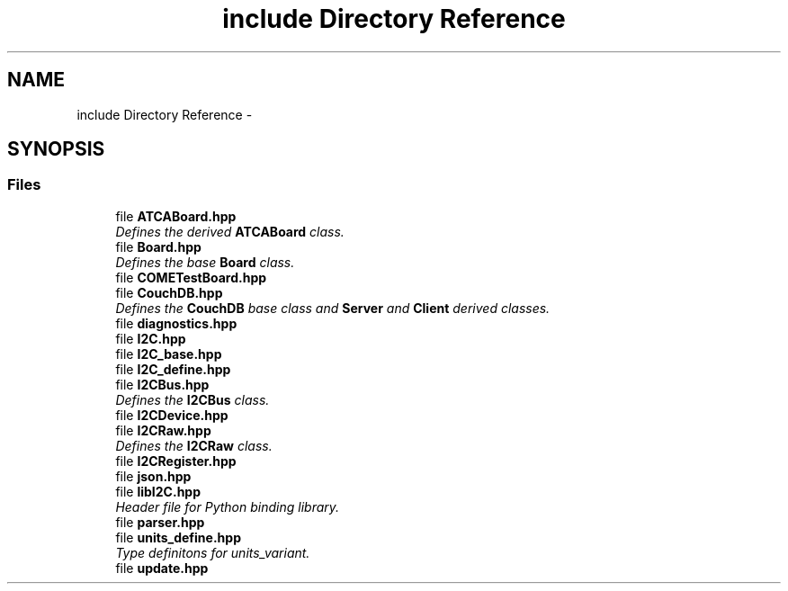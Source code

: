 .TH "include Directory Reference" 3 "Tue Aug 8 2017" "Version 1.0" "COM-Express I2C Stack" \" -*- nroff -*-
.ad l
.nh
.SH NAME
include Directory Reference \- 
.SH SYNOPSIS
.br
.PP
.SS "Files"

.in +1c
.ti -1c
.RI "file \fBATCABoard\&.hpp\fP"
.br
.RI "\fIDefines the derived \fBATCABoard\fP class\&. \fP"
.ti -1c
.RI "file \fBBoard\&.hpp\fP"
.br
.RI "\fIDefines the base \fBBoard\fP class\&. \fP"
.ti -1c
.RI "file \fBCOMETestBoard\&.hpp\fP"
.br
.ti -1c
.RI "file \fBCouchDB\&.hpp\fP"
.br
.RI "\fIDefines the \fBCouchDB\fP base class and \fBServer\fP and \fBClient\fP derived classes\&. \fP"
.ti -1c
.RI "file \fBdiagnostics\&.hpp\fP"
.br
.ti -1c
.RI "file \fBI2C\&.hpp\fP"
.br
.ti -1c
.RI "file \fBI2C_base\&.hpp\fP"
.br
.ti -1c
.RI "file \fBI2C_define\&.hpp\fP"
.br
.ti -1c
.RI "file \fBI2CBus\&.hpp\fP"
.br
.RI "\fIDefines the \fBI2CBus\fP class\&. \fP"
.ti -1c
.RI "file \fBI2CDevice\&.hpp\fP"
.br
.ti -1c
.RI "file \fBI2CRaw\&.hpp\fP"
.br
.RI "\fIDefines the \fBI2CRaw\fP class\&. \fP"
.ti -1c
.RI "file \fBI2CRegister\&.hpp\fP"
.br
.ti -1c
.RI "file \fBjson\&.hpp\fP"
.br
.ti -1c
.RI "file \fBlibI2C\&.hpp\fP"
.br
.RI "\fIHeader file for Python binding library\&. \fP"
.ti -1c
.RI "file \fBparser\&.hpp\fP"
.br
.ti -1c
.RI "file \fBunits_define\&.hpp\fP"
.br
.RI "\fIType definitons for units_variant\&. \fP"
.ti -1c
.RI "file \fBupdate\&.hpp\fP"
.br
.in -1c

